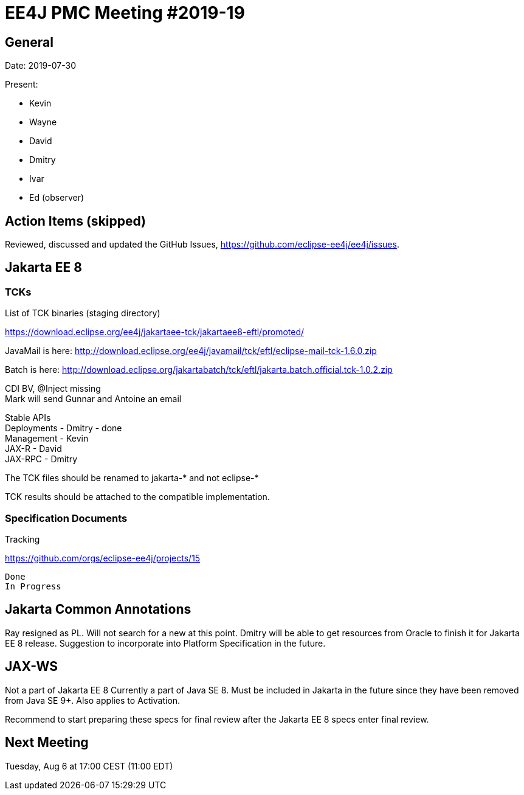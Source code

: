 = EE4J PMC Meeting #2019-19

== General

Date: 2019-07-30

Present:

* Kevin
* Wayne
* David
* Dmitry
* Ivar
* Ed (observer)

== Action Items (skipped)

Reviewed, discussed and updated the GitHub Issues, https://github.com/eclipse-ee4j/ee4j/issues.

== Jakarta EE 8

=== TCKs

.List of TCK binaries (staging directory)
https://download.eclipse.org/ee4j/jakartaee-tck/jakartaee8-eftl/promoted/ 

JavaMail is here: http://download.eclipse.org/ee4j/javamail/tck/eftl/eclipse-mail-tck-1.6.0.zip 

Batch is here: http://download.eclipse.org/jakartabatch/tck/eftl/jakarta.batch.official.tck-1.0.2.zip 

CDI BV, @Inject missing +
Mark will send Gunnar and Antoine an email

Stable APIs +
Deployments - Dmitry - done +
Management - Kevin +
JAX-R - David +
JAX-RPC - Dmitry +

The TCK files should be renamed to jakarta-* and not eclipse-*

TCK results should be attached to the compatible implementation.


=== Specification Documents

.Tracking
https://github.com/orgs/eclipse-ee4j/projects/15 

 Done
 In Progress

== Jakarta Common Annotations

Ray resigned as PL.
Will not search for a new at this point. 
Dmitry will be able to get resources from Oracle to finish it for Jakarta EE 8 release.
Suggestion to incorporate into Platform Specification in the future.

== JAX-WS

Not a part of Jakarta EE 8
Currently a part of Java SE 8. Must be included in Jakarta in the future since they have been removed from Java SE 9+. 
Also applies to Activation.

Recommend to start preparing these specs for final review after the Jakarta EE 8 specs enter final review.

== Next Meeting

Tuesday, Aug 6 at 17:00 CEST (11:00 EDT)

